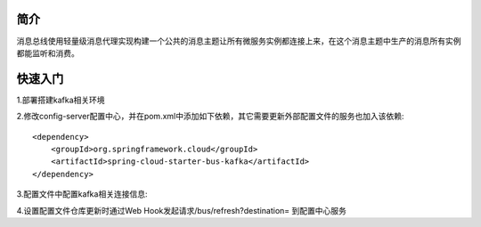 简介
======================================

消息总线使用轻量级消息代理实现构建一个公共的消息主题让所有微服务实例都连接上来，在这个消息主题中生产的消息所有实例都能监听和消费。

快速入门
=======================================

1.部署搭建kafka相关环境

2.修改config-server配置中心，并在pom.xml中添加如下依赖，其它需要更新外部配置文件的服务也加入该依赖::

    <dependency>
        <groupId>org.springframework.cloud</groupId>
        <artifactId>spring-cloud-starter-bus-kafka</artifactId>
    </dependency>

3.配置文件中配置kafka相关连接信息:

4.设置配置文件仓库更新时通过Web Hook发起请求/bus/refresh?destination= 到配置中心服务    
